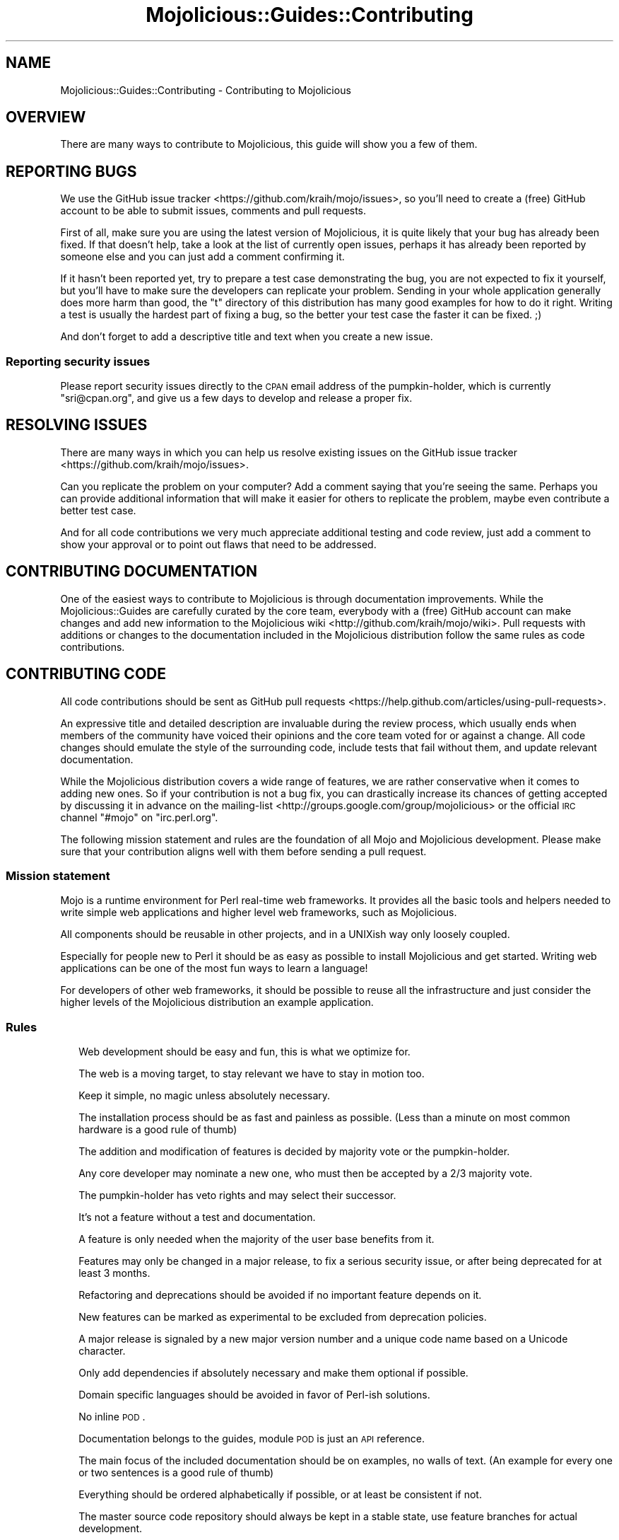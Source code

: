 .\" Automatically generated by Pod::Man 2.23 (Pod::Simple 3.14)
.\"
.\" Standard preamble:
.\" ========================================================================
.de Sp \" Vertical space (when we can't use .PP)
.if t .sp .5v
.if n .sp
..
.de Vb \" Begin verbatim text
.ft CW
.nf
.ne \\$1
..
.de Ve \" End verbatim text
.ft R
.fi
..
.\" Set up some character translations and predefined strings.  \*(-- will
.\" give an unbreakable dash, \*(PI will give pi, \*(L" will give a left
.\" double quote, and \*(R" will give a right double quote.  \*(C+ will
.\" give a nicer C++.  Capital omega is used to do unbreakable dashes and
.\" therefore won't be available.  \*(C` and \*(C' expand to `' in nroff,
.\" nothing in troff, for use with C<>.
.tr \(*W-
.ds C+ C\v'-.1v'\h'-1p'\s-2+\h'-1p'+\s0\v'.1v'\h'-1p'
.ie n \{\
.    ds -- \(*W-
.    ds PI pi
.    if (\n(.H=4u)&(1m=24u) .ds -- \(*W\h'-12u'\(*W\h'-12u'-\" diablo 10 pitch
.    if (\n(.H=4u)&(1m=20u) .ds -- \(*W\h'-12u'\(*W\h'-8u'-\"  diablo 12 pitch
.    ds L" ""
.    ds R" ""
.    ds C` ""
.    ds C' ""
'br\}
.el\{\
.    ds -- \|\(em\|
.    ds PI \(*p
.    ds L" ``
.    ds R" ''
'br\}
.\"
.\" Escape single quotes in literal strings from groff's Unicode transform.
.ie \n(.g .ds Aq \(aq
.el       .ds Aq '
.\"
.\" If the F register is turned on, we'll generate index entries on stderr for
.\" titles (.TH), headers (.SH), subsections (.SS), items (.Ip), and index
.\" entries marked with X<> in POD.  Of course, you'll have to process the
.\" output yourself in some meaningful fashion.
.ie \nF \{\
.    de IX
.    tm Index:\\$1\t\\n%\t"\\$2"
..
.    nr % 0
.    rr F
.\}
.el \{\
.    de IX
..
.\}
.\"
.\" Accent mark definitions (@(#)ms.acc 1.5 88/02/08 SMI; from UCB 4.2).
.\" Fear.  Run.  Save yourself.  No user-serviceable parts.
.    \" fudge factors for nroff and troff
.if n \{\
.    ds #H 0
.    ds #V .8m
.    ds #F .3m
.    ds #[ \f1
.    ds #] \fP
.\}
.if t \{\
.    ds #H ((1u-(\\\\n(.fu%2u))*.13m)
.    ds #V .6m
.    ds #F 0
.    ds #[ \&
.    ds #] \&
.\}
.    \" simple accents for nroff and troff
.if n \{\
.    ds ' \&
.    ds ` \&
.    ds ^ \&
.    ds , \&
.    ds ~ ~
.    ds /
.\}
.if t \{\
.    ds ' \\k:\h'-(\\n(.wu*8/10-\*(#H)'\'\h"|\\n:u"
.    ds ` \\k:\h'-(\\n(.wu*8/10-\*(#H)'\`\h'|\\n:u'
.    ds ^ \\k:\h'-(\\n(.wu*10/11-\*(#H)'^\h'|\\n:u'
.    ds , \\k:\h'-(\\n(.wu*8/10)',\h'|\\n:u'
.    ds ~ \\k:\h'-(\\n(.wu-\*(#H-.1m)'~\h'|\\n:u'
.    ds / \\k:\h'-(\\n(.wu*8/10-\*(#H)'\z\(sl\h'|\\n:u'
.\}
.    \" troff and (daisy-wheel) nroff accents
.ds : \\k:\h'-(\\n(.wu*8/10-\*(#H+.1m+\*(#F)'\v'-\*(#V'\z.\h'.2m+\*(#F'.\h'|\\n:u'\v'\*(#V'
.ds 8 \h'\*(#H'\(*b\h'-\*(#H'
.ds o \\k:\h'-(\\n(.wu+\w'\(de'u-\*(#H)/2u'\v'-.3n'\*(#[\z\(de\v'.3n'\h'|\\n:u'\*(#]
.ds d- \h'\*(#H'\(pd\h'-\w'~'u'\v'-.25m'\f2\(hy\fP\v'.25m'\h'-\*(#H'
.ds D- D\\k:\h'-\w'D'u'\v'-.11m'\z\(hy\v'.11m'\h'|\\n:u'
.ds th \*(#[\v'.3m'\s+1I\s-1\v'-.3m'\h'-(\w'I'u*2/3)'\s-1o\s+1\*(#]
.ds Th \*(#[\s+2I\s-2\h'-\w'I'u*3/5'\v'-.3m'o\v'.3m'\*(#]
.ds ae a\h'-(\w'a'u*4/10)'e
.ds Ae A\h'-(\w'A'u*4/10)'E
.    \" corrections for vroff
.if v .ds ~ \\k:\h'-(\\n(.wu*9/10-\*(#H)'\s-2\u~\d\s+2\h'|\\n:u'
.if v .ds ^ \\k:\h'-(\\n(.wu*10/11-\*(#H)'\v'-.4m'^\v'.4m'\h'|\\n:u'
.    \" for low resolution devices (crt and lpr)
.if \n(.H>23 .if \n(.V>19 \
\{\
.    ds : e
.    ds 8 ss
.    ds o a
.    ds d- d\h'-1'\(ga
.    ds D- D\h'-1'\(hy
.    ds th \o'bp'
.    ds Th \o'LP'
.    ds ae ae
.    ds Ae AE
.\}
.rm #[ #] #H #V #F C
.\" ========================================================================
.\"
.IX Title "Mojolicious::Guides::Contributing 3"
.TH Mojolicious::Guides::Contributing 3 "2015-06-10" "perl v5.12.3" "User Contributed Perl Documentation"
.\" For nroff, turn off justification.  Always turn off hyphenation; it makes
.\" way too many mistakes in technical documents.
.if n .ad l
.nh
.SH "NAME"
Mojolicious::Guides::Contributing \- Contributing to Mojolicious
.SH "OVERVIEW"
.IX Header "OVERVIEW"
There are many ways to contribute to Mojolicious, this guide will show you a
few of them.
.SH "REPORTING BUGS"
.IX Header "REPORTING BUGS"
We use the GitHub issue tracker <https://github.com/kraih/mojo/issues>, so
you'll need to create a (free) GitHub account to be able to submit issues,
comments and pull requests.
.PP
First of all, make sure you are using the latest version of Mojolicious, it
is quite likely that your bug has already been fixed. If that doesn't help,
take a look at the list of currently open issues, perhaps it has already been
reported by someone else and you can just add a comment confirming it.
.PP
If it hasn't been reported yet, try to prepare a test case demonstrating the
bug, you are not expected to fix it yourself, but you'll have to make sure the
developers can replicate your problem. Sending in your whole application
generally does more harm than good, the \f(CW\*(C`t\*(C'\fR directory of this distribution has
many good examples for how to do it right. Writing a test is usually the
hardest part of fixing a bug, so the better your test case the faster it can be
fixed. ;)
.PP
And don't forget to add a descriptive title and text when you create a new
issue.
.SS "Reporting security issues"
.IX Subsection "Reporting security issues"
Please report security issues directly to the \s-1CPAN\s0 email address of the
pumpkin-holder, which is currently \f(CW\*(C`sri@cpan.org\*(C'\fR, and give us a few days to
develop and release a proper fix.
.SH "RESOLVING ISSUES"
.IX Header "RESOLVING ISSUES"
There are many ways in which you can help us resolve existing issues on the
GitHub issue tracker <https://github.com/kraih/mojo/issues>.
.PP
Can you replicate the problem on your computer? Add a comment saying that
you're seeing the same. Perhaps you can provide additional information that
will make it easier for others to replicate the problem, maybe even contribute
a better test case.
.PP
And for all code contributions we very much appreciate additional testing and
code review, just add a comment to show your approval or to point out flaws
that need to be addressed.
.SH "CONTRIBUTING DOCUMENTATION"
.IX Header "CONTRIBUTING DOCUMENTATION"
One of the easiest ways to contribute to Mojolicious is through
documentation improvements. While the Mojolicious::Guides are carefully
curated by the core team, everybody with a (free) GitHub account can make
changes and add new information to the
Mojolicious wiki <http://github.com/kraih/mojo/wiki>. Pull requests with
additions or changes to the documentation included in the Mojolicious
distribution follow the same rules as code contributions.
.SH "CONTRIBUTING CODE"
.IX Header "CONTRIBUTING CODE"
All code contributions should be sent as
GitHub pull requests <https://help.github.com/articles/using-pull-requests>.
.PP
An expressive title and detailed description are invaluable during the review
process, which usually ends when members of the community have voiced their
opinions and the core team voted for or against a change. All code changes
should emulate the style of the surrounding code, include tests that fail
without them, and update relevant documentation.
.PP
While the Mojolicious distribution covers a wide range of features, we are
rather conservative when it comes to adding new ones. So if your contribution
is not a bug fix, you can drastically increase its chances of getting accepted
by discussing it in advance on the
mailing-list <http://groups.google.com/group/mojolicious> or the official \s-1IRC\s0
channel \f(CW\*(C`#mojo\*(C'\fR on \f(CW\*(C`irc.perl.org\*(C'\fR.
.PP
The following mission statement and rules are the foundation of all Mojo and
Mojolicious development. Please make sure that your contribution aligns well
with them before sending a pull request.
.SS "Mission statement"
.IX Subsection "Mission statement"
Mojo is a runtime environment for Perl real-time web frameworks. It provides
all the basic tools and helpers needed to write simple web applications and
higher level web frameworks, such as Mojolicious.
.PP
All components should be reusable in other projects, and in a UNIXish way only
loosely coupled.
.PP
Especially for people new to Perl it should be as easy as possible to install
Mojolicious and get started. Writing web applications can be one of the most
fun ways to learn a language!
.PP
For developers of other web frameworks, it should be possible to reuse all the
infrastructure and just consider the higher levels of the Mojolicious
distribution an example application.
.SS "Rules"
.IX Subsection "Rules"
.RS 2
Web development should be easy and fun, this is what we optimize for.
.Sp
The web is a moving target, to stay relevant we have to stay in motion too.
.Sp
Keep it simple, no magic unless absolutely necessary.
.Sp
The installation process should be as fast and painless as possible. (Less than
a minute on most common hardware is a good rule of thumb)
.Sp
The addition and modification of features is decided by majority vote or the
pumpkin-holder.
.Sp
Any core developer may nominate a new one, who must then be accepted by a 2/3
majority vote.
.Sp
The pumpkin-holder has veto rights and may select their successor.
.Sp
It's not a feature without a test and documentation.
.Sp
A feature is only needed when the majority of the user base benefits from it.
.Sp
Features may only be changed in a major release, to fix a serious security
issue, or after being deprecated for at least 3 months.
.Sp
Refactoring and deprecations should be avoided if no important feature depends
on it.
.Sp
New features can be marked as experimental to be excluded from deprecation
policies.
.Sp
A major release is signaled by a new major version number and a unique code
name based on a Unicode character.
.Sp
Only add dependencies if absolutely necessary and make them optional if
possible.
.Sp
Domain specific languages should be avoided in favor of Perl-ish solutions.
.Sp
No inline \s-1POD\s0.
.Sp
Documentation belongs to the guides, module \s-1POD\s0 is just an \s-1API\s0 reference.
.Sp
The main focus of the included documentation should be on examples, no walls of
text. (An example for every one or two sentences is a good rule of thumb)
.Sp
Everything should be ordered alphabetically if possible, or at least be
consistent if not.
.Sp
The master source code repository should always be kept in a stable state, use
feature branches for actual development.
.Sp
Code has to be run through Perl::Tidy with the included
\&.perltidyrc <https://github.com/kraih/mojo/blob/master/.perltidyrc>, and
everything should look like it was written by a single person.
.Sp
Functions and methods should be as short as possible, no spaghetti code.
.Sp
Comments should be correctly capitalized, and funny if possible, punctuation is
optional if it doesn't increase readability.
.Sp
No names outside of \f(CW\*(C`Mojolicious.pm\*(C'\fR.
.Sp
No Elitism.
.Sp
Peace!
.RE
.SH "MORE"
.IX Header "MORE"
You can continue with Mojolicious::Guides now or take a look at the
Mojolicious wiki <http://github.com/kraih/mojo/wiki>, which contains a lot
more documentation and examples by many different authors.
.SH "SUPPORT"
.IX Header "SUPPORT"
If you have any questions the documentation might not yet answer, don't
hesitate to ask on the
mailing-list <http://groups.google.com/group/mojolicious> or the official \s-1IRC\s0
channel \f(CW\*(C`#mojo\*(C'\fR on \f(CW\*(C`irc.perl.org\*(C'\fR.
